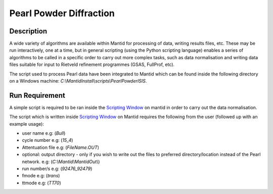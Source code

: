 ========================
Pearl Powder Diffraction
========================

Description
-----------
A wide variety of algorithms are available within Mantid for processing of data,
writing results files, etc.  These may be run interactively, one at a time, but
in general scripting (using the Python scripting language) enables a series of
algorithms to be called in a specific order to carry out more complex tasks, such
as data normalisation and writing data files suitable for input to Rietveld
refinement programmes (GSAS, FullProf, etc).

The script used to process Pearl data have been integrated to Mantid
which can be found inside the following directory on a Windows machine:
`C:\\MantidInstall\\scripts\\PearlPowderISIS`.

Run Requirement
---------------

A simple script is required to be ran inside the `Scripting Window
<http://docs.mantidproject.org/nightly/interfaces/ScriptingWindow.html>`_
on mantid in order to carry out the data normalisation.

The script which is written inside `Scripting Window <http://docs.
mantidproject.org/nightly/interfaces/ScriptingWindow.html>`_ on Mantid requires
the following from the user (followed up with an example usage):

- user name e.g: (`Bull`)
- cycle number e.g: (`15_4`)
- Attentuation file e.g: (`FileName.OUT`)
- optional: output directory - only if you wish to write out the files to preferred
  directory/location instead of the Pearl network. e.g: (`C:\\Mantid\\MantidOut\\`)
- run number/s e.g: (`92476_92479`)
- fmode e.g: (`trans`)
- ttmode e.g: (`TT70`)
